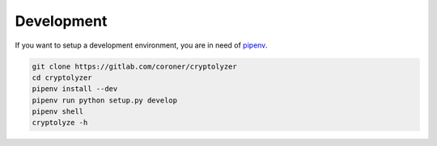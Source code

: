 -----------
Development
-----------

If you want to setup a development environment, you are in need of `pipenv <https://docs.pipenv.org/>`__.

.. code:: shell

   git clone https://gitlab.com/coroner/cryptolyzer
   cd cryptolyzer
   pipenv install --dev
   pipenv run python setup.py develop
   pipenv shell
   cryptolyze -h
